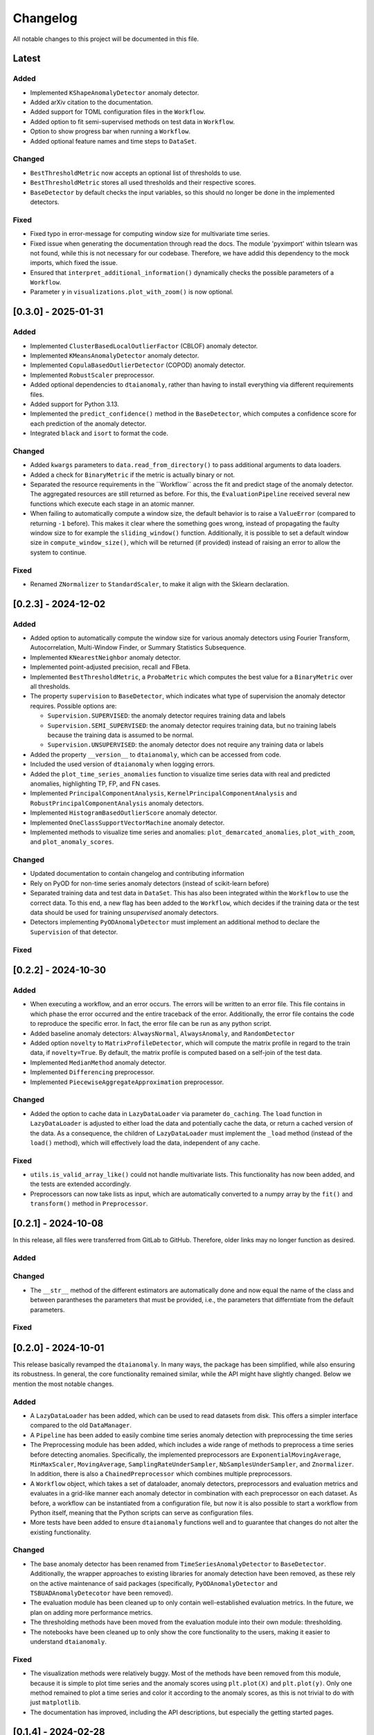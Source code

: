 Changelog
=========

All notable changes to this project will be documented in this file.

Latest
------

Added
^^^^^
- Implemented ``KShapeAnomalyDetector`` anomaly detector.
- Added arXiv citation to the documentation.
- Added support for TOML configuration files in the ``Workflow``.
- Added option to fit semi-supervised methods on test data in ``Workflow``.
- Option to show progress bar when running a ``Workflow``.
- Added optional feature names and time steps to ``DataSet``.

Changed
^^^^^^^
- ``BestThresholdMetric`` now accepts an optional list of thresholds to use.
- ``BestThresholdMetric`` stores all used thresholds and their respective scores.
- ``BaseDetector`` by default checks the input variables, so this should no longer
  be done in the implemented detectors.

Fixed
^^^^^
- Fixed typo in error-message for computing window size for multivariate time series.
- Fixed issue when generating the documentation through read the docs. The module
  'pyximport' within tslearn was not found, while this is not necessary for our
  codebase. Therefore, we have addid this dependency to the mock imports, which fixed
  the issue.
- Ensured that ``interpret_additional_information()`` dynamically checks the possible
  parameters of a ``Workflow``.
- Parameter ``y`` in ``visualizations.plot_with_zoom()`` is now optional.

[0.3.0] - 2025-01-31
--------------------

Added
^^^^^
- Implemented ``ClusterBasedLocalOutlierFactor`` (CBLOF) anomaly detector.
- Implemented ``KMeansAnomalyDetector`` anomaly detector.
- Implemented ``CopulaBasedOutlierDetector`` (COPOD) anomaly detector.
- Implemented ``RobustScaler`` preprocessor.
- Added optional dependencies to ``dtaianomaly``, rather than having to install
  everything via different requirements files.
- Added support for Python 3.13.
- Implemented the ``predict_confidence()`` method in the ``BaseDetector``, which 
  computes a confidence score for each prediction of the anomaly detector.
- Integrated ``black`` and ``isort`` to format the code.

Changed
^^^^^^^
- Added ``kwargs`` parameters to ``data.read_from_directory()`` to pass additional
  arguments to data loaders.
- Added a check for ``BinaryMetric`` if the metric is actually binary or not.
- Separated the resource requirements in the ´´Workflow`` across the fit and predict
  stage of the anomaly detector. The aggregated resources are still returned as before.
  For this, the ``EvaluationPipeline`` received several new functions which execute
  each stage in an atomic manner.
- When failing to automatically compute a window size, the default behavior is to raise
  a ``ValueError`` (compared to returning ``-1`` before). This makes it clear where the
  something goes wrong, instead of propagating the faulty window size to for example the
  ``sliding_window()`` function. Additionally, it is possible to set a default window size
  in ``compute_window_size()``, which will be returned (if provided) instead of raising
  an error to allow the system to continue.

Fixed
^^^^^
- Renamed ``ZNormalizer`` to ``StandardScaler``, to make it align with the Sklearn declaration.


[0.2.3] - 2024-12-02
--------------------

Added
^^^^^
- Added option to automatically compute the window size for various anomaly detectors
  using Fourier Transform, Autocorrelation, Multi-Window Finder, or Summary Statistics Subsequence.
- Implemented ``KNearestNeighbor`` anomaly detector.
- Implemented point-adjusted precision, recall and FBeta.
- Implemented ``BestThresholdMetric``, a ``ProbaMetric`` which computes the best value for
  a ``BinaryMetric`` over all thresholds.
- The property ``supervision`` to ``BaseDetector``, which indicates what type of supervision
  the anomaly detector requires. Possible options are:

  - ``Supervision.SUPERVISED``: the anomaly detector requires training data and labels
  - ``Supervision.SEMI_SUPERVISED``: the anomaly detector requires training data, but no
    training labels because the training data is assumed to be normal.
  - ``Supervision.UNSUPERVISED``: the anomaly detector does not require any training data
    or labels
- Added the property ``__version__`` to ``dtaianomaly``, which can be accessed from code.
- Included the used version of ``dtaianomaly`` when logging errors.
- Added the ``plot_time_series_anomalies`` function to visualize time series data with real and predicted anomalies, highlighting TP, FP, and FN cases.
- Implemented ``PrincipalComponentAnalysis``, ``KernelPrincipalComponentAnalysis`` and
  ``RobustPrincipalComponentAnalysis`` anomaly detectors.
- Implemented ``HistogramBasedOutlierScore`` anomaly detector.
- Implemented ``OneClassSupportVectorMachine`` anomaly detector.
- Implemented methods to visualize time series and anomalies: ``plot_demarcated_anomalies``, ``plot_with_zoom``, and ``plot_anomaly_scores``.

Changed
^^^^^^^
- Updated documentation to contain changelog and contributing information
- Rely on PyOD for non-time series anomaly detectors (instead of scikit-learn before)
- Separated training data and test data in ``DataSet``. This has also been integrated
  within the ``Workflow`` to use the correct data. To this end, a new flag has been
  added to the ``Workflow``, which decides if the training data or the test data
  should be used for training *unsupervised* anomaly detectors.
- Detectors implementing ``PyODAnomalyDetector`` must implement an additional method
  to declare the ``Supervision`` of that detector.

Fixed
^^^^^

[0.2.2] - 2024-10-30
--------------------

Added
^^^^^
- When executing a workflow, and an error occurs. The errors will be written to
  an error file. This file contains in which phase the error occurred and the
  entire traceback of the error. Additionally, the error file contains the code
  to reproduce the specific error. In fact, the error file can be run as any
  python script.
- Added baseline anomaly detectors: ``AlwaysNormal``, ``AlwaysAnomaly``, and
  ``RandomDetector``
- Added option ``novelty`` to ``MatrixProfileDetector``, which will compute the
  matrix profile in regard to the train data, if ``novelty=True``. By default,
  the matrix profile is computed based on a self-join of the test data.
- Implemented ``MedianMethod`` anomaly detector.
- Implemented ``Differencing`` preprocessor.
- Implemented ``PiecewiseAggregateApproximation`` preprocessor.

Changed
^^^^^^^
- Added the option to cache data in ``LazyDataLoader`` via parameter ``do_caching``.
  The ``load`` function in ``LazyDataLoader`` is adjusted to either load the data and
  potentially cache the data, or return a cached version of the data. As a consequence,
  the children of ``LazyDataLoader`` must implement the ``_load`` method (instead of
  the ``load()`` method), which will effectively load the data, independent of any cache.

Fixed
^^^^^
- ``utils.is_valid_array_like()`` could not handle multivariate lists. This functionality
  has now been added, and the tests are extended accordingly.
- Preprocessors can now take lists as input, which are automatically converted to a numpy
  array by the ``fit()`` and ``transform()`` method in ``Preprocessor``.

[0.2.1] - 2024-10-08
--------------------

In this release, all files were transferred from GitLab to GitHub. Therefore,
older links may no longer function as desired.

Added
^^^^^

Changed
^^^^^^^
- The ``__str__`` method of the different estimators are automatically done
  and now equal the name of the class and between parantheses the parameters
  that must be provided, i.e., the parameters that differntiate from the
  default parameters.

Fixed
^^^^^


[0.2.0] - 2024-10-01
--------------------

This release basically revamped the ``dtaianomaly``. In many ways, the package
has been simplified, while also ensuring its robustness. In general, the core
functionality remained similar, while the API might have slightly changed.
Below we mention the most notable changes.

Added
^^^^^
- A ``LazyDataLoader`` has been added, which can be used to read datasets from
  disk. This offers a simpler interface compared to the old ``DataManager``.
- A ``Pipeline`` has been added to easily combine time series anomaly detection
  with preprocessing the time series
- The Preprocessing module has been added, which includes a wide range of
  methods to preprocess a time series before detecting anomalies. Specifically,
  the implemented preprocessors are ``ExponentialMovingAverage``, ``MinMaxScaler``,
  ``MovingAverage``, ``SamplingRateUnderSampler``, ``NbSamplesUnderSampler``, and
  ``Znormalizer``. In addition, there is also a ``ChainedPreprocessor`` which
  combines multiple preprocessors.
- A ``Workflow`` object, which takes a set of dataloader, anomaly detectors,
  preprocessors and evaluation metrics and evaluates in a grid-like manner
  each anomaly detector in combination with each preprocessor on each dataset.
  As before, a workflow can be instantiated from a configuration file, but now
  it is also possible to start a workflow from Python itself, meaning that the
  Python scripts can serve as configuration files.
- More tests have been added to ensure ``dtaianomaly`` functions well and to
  guarantee that changes do not alter the existing functionality.

Changed
^^^^^^^
- The base anomaly detector has been renamed from ``TimeSeriesAnomalyDetector``
  to ``BaseDetector``. Additionally, the wrapper approaches to existing libraries
  for anomaly detection have been removed, as these rely on the active maintenance
  of said packages (specifically, ``PyODAnomalyDetector`` and ``TSBUADAnomalyDetecotor``
  have been removed).
- The evaluation module has been cleaned up to only contain well-established
  evaluation metrics. In the future, we plan on adding more performance metrics.
- The thresholding methods have been moved from the evaluation module into their
  own module: thresholding.
- The notebooks have been cleaned up to only show the core functionality to the
  users, making it easier to understand ``dtaianomaly``.

Fixed
^^^^^
- The visualization methods were relatively buggy. Most of the methods have been
  removed from this module, because it is simple to plot time series and the anomaly
  scores using ``plt.plot(X)`` and ``plt.plot(y)``. Only one method remained to
  plot a time series and color it according to the anomaly scores, as this is not
  trivial to do with just ``matplotlib``.
- The documentation has improved, including the API descriptions, but especially the
  getting started pages.

[0.1.4] - 2024-02-28
--------------------

This release mostly increased the amount of functionality, but also offers some
more quality-of-life features.

Added
^^^^^
- TSB-UAD has been integrated, thus increasing the amount of available algorithms.
- Options to read the results from a workflow and visualize them.
- An option has been added to log errors in the workflow, without letting
  the entire workflow crash and stop.
- Anomaly detector `STOMP` (based on the Matrix Profile) has been added.
- An option to include a specific stride when windowing the time series using the
  `Windowing` class has been added.

Changed
^^^^^^^
- Due to the dependency on TSB-UAD, this version (and likely also future versions)
  won't be available on PyPi anymore, because TSB-UAD is installed from source, which
  means is not supported through PyPi
- Changed how the algorithm configuration works.

  - you can provide multiple algorithms in one configuration to facilitate large
    scale experiments in which multiple algorithms are compared.
  - An option was implemented to provide template configurations, and then
    fill in the templates given a number of possible values in a grid-like
    fashion. this allows to more easily tune various parameters of anomaly
    detectors.
- The number of features in the `DataManager` are reduced such that only a limitted
  set of important features remain.

Fixed
^^^^^
- Some bugs related to visualizing the data have been fixed.
- There was a problem with using custom algorithms in the workflow, due to an
  unknown path.
- Added the opportunity to perform anomaly detection in parallel over multiple
  time series, thus reducing the total required running time.

[0.1.3] - 2023-11-07
--------------------

There was another, similar bug.

Added
^^^^^

Changed
^^^^^^^

Fixed
^^^^^
- Also added a `__init__.py` file in the utility directory for the affiliation metrics.

[0.1.2] - 2023-11-07
--------------------

This update is to fix a crucial but small bug.

Added
^^^^^
- The documentation has been extended (though far from finalized).

Changed
^^^^^^^

Fixed
^^^^^
- The `__init__.py` files in the `anomaly_detection` module were updated
  to properly import classes that are not directly in the `anomaly_detection`,
  but rather in a sub folder.

[0.1.1] - 2023-10-26
--------------------

This update doesn't include a lot of changes. It only slightly modified the
readme.

Added
^^^^^
- Added an official release to the repository, and a badge to indicate
  the latest release.

Changed
^^^^^^^

Fixed
^^^^^
- Fixed the link to the image showcasing the anomaly scores of an
  IForest on a Demo time series.

[0.1.0] - 2023-10-26
--------------------

First release of `dtaianomaly`! While our toolbox is still a work in progress,
we believe it is already in a usable stage. Additionally, by publicly releasing
`dtaianomaly`, we hope to receive feedback from the community! Be sure to check
out the [documentation](https://u0143709.pages.gitlab.kuleuven.be/dtaianomaly/)
for additional information!

Added
^^^^^
- `anomaly_detection`: a module for time series anomaly detection algorithms.
   Currently, basic algorithms using[PyOD](https://github.com/yzhao062/pyod)
   are included, but we plan to extend on this in the future!
- `data_management`: a module to easily handle datasets. You can filter the datasets on
   certain properties and add new datasets through a few simple function calls! More
   information can be found in the [Documentation](https://u0143709.pages.gitlab.kuleuven.be/dtaianomaly/getting_started/data_management.html).
- `evaluation`: It is crucial to evaluate an anomaly detector in order to quantify its
   performance. This module offers several metrics to this end. `dtaianomaly` offers
   traditional metrics such as precision, recall, and F1-score, but also more recent
   metrics that were tailored for time series anomaly detection such as the
   [Affiliation Score](https://dl.acm.org/doi/10.1145/3534678.3539339)
   [notebooks](notebooks) and [Volume under the surface (VUS)](https://dl.acm.org/doi/10.14778/3551793.3551830)
- `visualization`: This module allows to easily visualize the data and anomalies, as
   time series and anomalies inherently are great for visual inspection.
- `workflow`: This module allows to benchmark an algorithm on a larger set of datasets,
   through configuration files. This methodology ensures reproducibility by simply providing
   the configuration files!

Changed
^^^^^^^

Fixed
^^^^^
